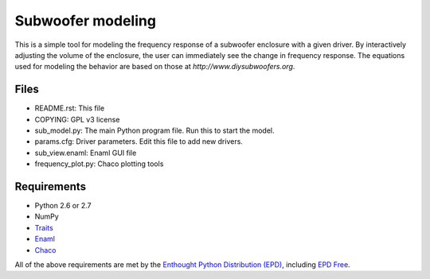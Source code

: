 Subwoofer modeling
==================
This is a simple tool for modeling the frequency response of a subwoofer enclosure with a given driver.  By interactively adjusting the volume of the enclosure, the user can immediately see the change in frequency response.  The equations used for modeling the behavior are based on those at `http://www.diysubwoofers.org`.

Files
-----
* README.rst: This file
* COPYING: GPL v3 license
* sub_model.py: The main Python program file. Run this to start the model.
* params.cfg: Driver parameters. Edit this file to add new drivers.
* sub_view.enaml: Enaml GUI file
* frequency_plot.py: Chaco plotting tools

Requirements
------------
* Python 2.6 or 2.7
* NumPy
* `Traits <http://code.enthought.com/projects/traits>`_
* `Enaml <https://github.com/enthought/enaml>`_
* `Chaco <http://code.enthought.com/projects/chaco>`_

All of the above requirements are met by the `Enthought Python Distribution (EPD) <http://www.enthought.com/products/epd.php>`_, including `EPD Free <http://www.enthought.com/products/epd_free.php>`_.
